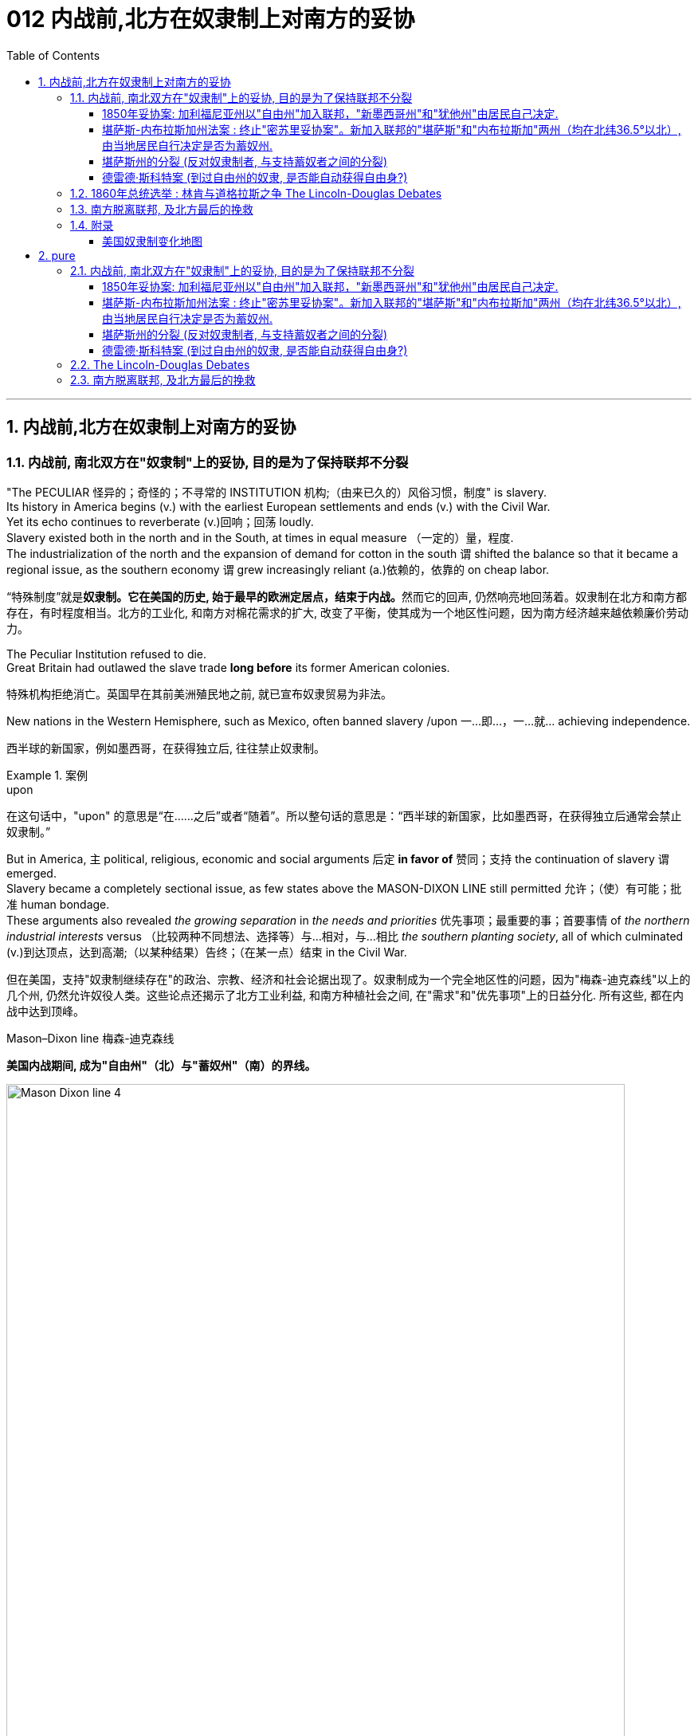 
= 012 内战前,北方在奴隶制上对南方的妥协
:toc: left
:toclevels: 3
:sectnums:
:stylesheet: myAdocCss.css


'''

== 内战前,北方在奴隶制上对南方的妥协

=== 内战前, 南北双方在"奴隶制"上的妥协, 目的是为了保持联邦不分裂

"The PECULIAR 怪异的；奇怪的；不寻常的 INSTITUTION 机构;（由来已久的）风俗习惯，制度" is slavery. +
Its history in America begins (v.) with the earliest European settlements and ends (v.) with the Civil War. +
Yet its echo continues to reverberate (v.)回响；回荡 loudly. +
Slavery existed both in the north and in the South, at times in equal measure （一定的）量，程度. +
The industrialization of the north and the expansion of demand for cotton in the south `谓` shifted the balance so that it became a regional issue, as the southern economy `谓` grew increasingly reliant (a.)依赖的，依靠的 on cheap labor.

[.my2]
“特殊制度”就是**奴隶制。它在美国的历史, 始于最早的欧洲定居点，结束于内战。**然而它的回声, 仍然响亮地回荡着。奴隶制在北方和南方都存在，有时程度相当。北方的工业化, 和南方对棉花需求的扩大, 改变了平衡，使其成为一个地区性问题，因为南方经济越来越依赖廉价劳动力。

The Peculiar Institution refused to die. +
Great Britain had outlawed the slave trade *long before* its former American colonies.

[.my2]
特殊机构拒绝消亡。英国早在其前美洲殖民地之前, 就已宣布奴隶贸易为非法。

New nations in the Western Hemisphere, such as Mexico, often banned slavery /upon 一…即…，一…就… achieving independence.

[.my2]
西半球的新国家，例如墨西哥，在获得独立后, 往往禁止奴隶制。

[.my1]
.案例
====
.upon
在这句话中，"upon" 的意思是“在……之后”或者“随着”。所以整句话的意思是：“西半球的新国家，比如墨西哥，在获得独立后通常会禁止奴隶制。”
====

But in America, `主` political, religious, economic and social arguments 后定 *in favor of* 赞同；支持 the continuation of slavery `谓` emerged. +
Slavery became a completely sectional issue, as few states above the MASON-DIXON LINE still permitted 允许；（使）有可能；批准 human bondage. +
These arguments also revealed _the growing separation_ in _the needs and priorities_ 优先事项；最重要的事；首要事情 of _the northern industrial interests_ versus （比较两种不同想法、选择等）与…相对，与…相比 _the southern planting society_, all of which culminated (v.)到达顶点，达到高潮;（以某种结果）告终；（在某一点）结束 in the Civil War.

[.my2]
但在美国，支持"奴隶制继续存在"的政治、宗教、经济和社会论据出现了。奴隶制成为一个完全地区性的问题，因为"梅森-迪克森线"以上的几个州, 仍然允许奴役人类。这些论点还揭示了北方工业利益, 和南方种植社会之间, 在"需求"和"优先事项"上的日益分化. 所有这些, 都在内战中达到顶峰。

[.my1]
====
.Mason–Dixon line  梅森-迪克森线
*美国内战期间, 成为"自由州"（北）与"蓄奴州"（南）的界线。*

image:/img/Mason-Dixon line 4.jpg[,95%]

====


Defenders of slavery noted (v.) that in the Bible, Abraham had slaves. +
They point to the Ten Commandments 诫命；戒律, noting that "Thou 你；尔，汝 shalt (义同shall) not covet (v.)渴望；贪求（尤指别人的东西）；觊觎 thy 你的 neighbor's house, ... nor his manservant 男仆；仆役, nor his maidservant 女佣，女仆."  +
In the New Testament (证据；证明)新约全书, Paul *returned* 带回；送回；放回；退还 a runaway slave, Philemon, *to* his master, and, although slavery was widespread throughout the Roman world, Jesus never spoke out 大声说出 against it.

[.my2]
奴隶制的捍卫者指出，在圣经中，亚伯拉罕有奴隶。他们提到《十诫》，指出“不可贪图邻舍的房屋……也不可贪图他的男仆、女仆”。在新约中，保罗将逃跑的奴隶腓利门归还给他的主人，尽管奴隶制在整个罗马世界很普遍，但耶稣从未公开反对它。

[.my1]
.案例
====
.commandment
a law given by God, especially any of the Ten Commandments given to the Jews in the Bible 诫条（尤指《圣经》中上帝给犹太人的十诫之一）
====

Defenders of slavery argued that /by comparison with 与……相比较 the poor of Europe and the workers in the Northern states, that slaves were better cared (v.)照料；照顾；照看；护理 for. +
They said that their owners would protect and assist them when they were sick and aged, unlike those who, once fired from their work, were left to fend (v.)照料自己；自谋生计 helplessly for themselves.

[.my2]
奴隶制的捍卫者认为，与欧洲的穷人和北方各州的工人相比，奴隶得到了更好的照顾。他们说，当他们生病或年老时，主人会保护和帮助他们，不像那些一旦被解雇就只能自力更生的人。

[.my1]
.案例
====
.FEND FOR YOURˈSELF
to take care of yourself without help from anyone else 照料自己；自谋生计 +
• His parents agreed to pay the rent for his apartment but otherwise left him to fend for himself.他的父母同意替他付房租，其他的则让他自己解决。
====

Abolitionists were always a minority, even on the eve of the Civil War. +
Their dogged 顽强的，坚持不懈的 determination to end human bondage `系` was a struggle that persisted for decades. +
While mostly peaceful at first, as each side became more and more firmly rooted, pens *were exchanged  兑换；交易；更换 for* swords. +
Another seed of sectional conflict had been deeply planted.

[.my2]
即使在内战前夕，废奴主义者始终是少数。他们结束人类束缚的顽强决心是一场持续了数十年的斗争。虽然一开始基本上是和平的，但随着双方的根基越来越牢固，笔就变成了刀剑。另一领域冲突的种子已经深深埋下。

[.my1]
.案例
====
.exchange (v.) A for B
to give or return sth that you have and get sth different or better instead 兑换；交易；更换
====



The land obtained from Mexico quickly became the subject 主题；题目；话题；题材；问题 of a bitter feud 长期不和；争吵不休；世仇；夙怨 between the NORTHERN WHIGS and the SOUTHERN DEMOCRATS. +
Abolitionists rightly feared that /`主` attempts `谓` would be made to plant (v.) cotton in the new territory, which would bring the blight （对局势、生活或环境）有害的事物，不利因素;（农作物等的）枯萎病，疫病 of slavery. +
Slaveholders feared that if slavery were prohibited in the new territory, southern slaveholding (a.)蓄奴的；拥有奴隶的 states would lose power in Congress.

[.my2]
从墨西哥获得的土地, 很快成为北方"辉格党"和南方"民主党"之间激烈争斗的对象。废奴主义者担心, 有人会试图在新领土上种植棉花，这会带来奴隶制的祸害，这是有道理的。奴隶主则担心，如果新领土上禁止奴隶制，南方蓄奴州将失去在国会的权力。

[.my1]
.案例
====
.blight
-> 词源不详，该词来自于农业用语，原指植物叶上的斑点，可能同blemish, 斑点。-ght, 拼写模仿eight, fight, light, night 等。 +
助记窍门：blight→谐音“不来”+light（光）→不来阳光→植物枯萎 衍生词：blighted（枯萎的）
====

The specter 鬼；幽灵;恐惧；恐慌；忧虑 of secession 脱离；分离 had risen again. +
Desperately 绝望地，拼命地 the elder statesmen of the federal legislature `谓` proposed methods of keeping the country together.

[.my2]
"联邦分裂"的幽灵再次升起。联邦立法机构的元老们绝望地提出了保持国家团结的方法。


The country's founders *left* no clear solution *to* the issue of slavery in the Constitution. +
Popular sovereignty 主权，最高统治权, amendment 修正，美国宪法修正案, nullification 无效；废弃；取消；（美）地方州对联邦法令的拒绝执行或承认, and secession `谓` were all discussed as possible remedies 疗法；治疗；药品;处理方法；改进措施；补偿. +
Conflict was avoided with the passing of the Compromise of 1850. +
The cooler heads prevailed — this time.

[.my2]
*美国的创始人, 在宪法中没有对奴隶制问题留下明确的解决方案。人民主权、修正案、废止和分裂, 都作为可能的补救措施进行了讨论。* 1850 年妥协案的通过, 避免了冲突。这一次，冷静的头脑占了上风。

[.my1]
.案例
====
.Compromise of 1850
1850年妥协案. 是美国国会于1850年9月通过的有关奴隶制问题的5个法案的通称。该妥协案的通过使得联邦政府以和平的方式暂时得以保全。

1787年修订的宪法条款中有几处涉及到奴隶制的地方，但是表述都含混不清。这为南北之间更大的冲突埋下隐患。

1804年，由于南北方矛盾愈演愈烈，联邦政府不得不决定以“梅松一狄克逊线”(即1767年划定的马里兰和宾夕法尼亚的边界线，位于北纬39°43’)，作为划分南部蓄奴州和北部自由州的分界线。之后南北各自向西平行推移，没有发生大的冲突，北部的资本主义制度和南部的奴隶制度在一定程度上“和平共存”。

image:/img/Mason-Dixon line 4.jpg[,95%]


但是随着美国领土不断向西扩张，新州不断加入联邦。南北两方都关注新州将推行何种社会经济制度。根据宪法，每个新州将会在参议院中有两个席位，这必将打破南北之间在经济和政治上原有的平衡。1820年，参议员亨利·克莱提出了著名的“Missouri Compromise (密苏里妥协案)”，把原定的南北分界线改为36°30’，所有分界线以北的州为自由州。这使得南北双方大体维持了平衡的局面，之后20多年未发生重大的冲突.

image:/img/Missouri Compromise.jpg[,95%]


19世纪40年代，美国在美墨战争中获得西部广袤的土地，包括加利福尼亚和新墨西哥等地。南北之间就这些领土是以"自由州"还是"蓄奴州"加入联邦的问题, 展开了激烈的辩论。南部各州力图扩大奴隶制的地域，并以脱离联邦相威胁。国家再一次面临分裂的局势。辉格党领袖亨利·克莱等人为了缓解冲突，自1850年初先后向国会提出一系列妥协性议案。

国会通过如下5个法案： +
- 准许加利福尼亚作为"自由州"加入联邦 +
- 在哥伦比亚地区废除奴隶贸易 +
- 政府不得干涉新墨西哥领地和犹他组织领地的奴隶制问题 +
- 从得克萨斯划出32.4万平方千米土地并入新墨西哥，由联邦政府付给补偿费1000万美元
- 制定一项新的"缉捕逃亡奴隶"的严峻法律 +

image:/img/Compromise of 1850.png[,95%]



====


As the Mexican War drew to a close and no compromise could be reached in the Wilmot argument, the campaign for President became heated 加热了的, 愤怒的；激烈的. +
The Democratic _standard 行为标准；道德水准;仪式上使用的旗帜；（尤指）军旗 bearer_ （尤指在礼仪中）持…者, LEWIS CASS of Michigan, coined the term "POPULAR SOVEREIGNTY 民众主权" for a new solution that had begun to emerge. +
The premise was simple. +
Let the people of the territories themselves decide whether slavery would be permitted. +
The solution seemed perfect. +
In a country that has championed democracy, letting the people decide seemed right, if not obvious.

[.my2]
随着墨西哥战争接近尾声，威尔莫特的争论无法达成妥协，总统竞选变得白热化。民主党旗手、密歇根州的刘易斯·卡斯为已经开始出现的新解决方案, 创造了“人民主权”一词。前提很简单。**让这些领土的人民, 自己决定是否允许奴隶制。**这个解决方案看起来很完美。在一个崇尚民主的国家，让人民来决定似乎是正确的，即使不是显而易见的。

[.my1]
.案例
====
.standard bearer
倡导者；旗手

.popular sovereignty
N(in the pre-Civil War US) the doctrine that the inhabitants of a territory should be free from federal interference in determining their own domestic policy, esp in deciding whether or not to allow slavery (美国内战前)民众主权; 认为一个领土的居民应该摆脱联邦干涉，自由决定内政，尤其是决定是否允许奴隶制度

Popular sovereignty is the principle that the leaders of a state and its government are created and sustained 维持，保持 by the consent of its people, who are the source of all political legitimacy 合法性，合理性. Popular sovereignty, being a principle, does not imply any particular political implementation 实施，执行.

人民主权是这样的原则：一个国家及其政府的领导人是由人民同意产生和维持的，人民是一切政治合法性的源泉。人民主权作为一项原则，并不意味着任何特定的政治实施。

Republics and popular monarchies 君主制 are theoretically based on popular sovereignty. However, a legalistic notion 概念，想法 of popular sovereignty does not necessarily imply an effective, functioning democracy 民主政体. A party or even an individual dictator  独裁者；专横的人 may claim to represent the will of the people and rule (v.) in its name, which would be congruent (v.)适合的；适当的；恰当的；相称的 with Hobbes's view on the subject. Most modern definitions present (v.) democracy as a necessary condition of popular sovereignty.

理论上，共和国和人民君主制, 都是以人民主权为基础的。然而，人民主权的法律主义概念并不一定意味着有效的、运转良好的民主。一个政党甚至一个独裁者可以声称代表人民的意志并以其名义进行统治，这与霍布斯的观点是一致的。大多数现代定义都将民主视为人民主权的必要条件。

====

However simple _popular sovereignty_ seemed, it was difficult to put into practice. +
By what means would the people decide? Directly or indirectly? If a popular vote were scheduled 安排；将……列入计划表, what guarantees (n.)保证，担保 could be made against voter fraud 欺诈罪；欺骗罪? If slavery were voted down 否决, would the individuals who already owned slaves be allowed to keep them?


[.my2]
"人民主权"看似简单，但落实起来却困难重重。人民将通过什么方式做出决定？直接还是间接？如果安排全民投票，可以采取哪些措施来防止选民欺诈？如果奴隶制被否决，那些已经拥有奴隶的人是否可以保留奴隶？

HENRY CLAY of Kentucky, JOHN C. CALHOUN of South Carolina, and DANIEL WEBSTER of Massachusetts `谓` dominated national politics from the end of the War of 1812 until their deaths in the early 1850s. +
Although none would ever be President, the collective impact 集体影响 they created in Congress was far greater than any President of the era, with the exception of 除了…之外 Andrew Jackson. +

There was one issue that loomed 赫然耸现；（尤指）令人惊恐地隐现;显得突出；逼近 over the nation throughout their time in power — slavery. +
They were continuously successful in keeping peace in America by forging a series of compromises. +
The next generation's leaders were not.

[.my2]
肯塔基州的亨利·克莱、南卡罗来纳州的约翰·C·卡尔霍恩, 和马萨诸塞州的丹尼尔·韦伯斯特, 从 1812 年战争结束, 到 1850 年代初去世，一直主导着国家政治。尽管没有人成为总统，但他们在国会产生的集体影响, 远远超过了那个时代的任何一位总统（安德鲁·杰克逊除外）。*在他们执政期间，有一个问题一直笼罩着这个国家——奴隶制。他们通过达成一系列妥协，不断成功地维持了美国的和平。下一代领导人则不然。*

[.my1]
====
.Henry Clay 亨利·克莱
辉格党的创立者和领导人。美国经济现代化的倡导者。并五次参加美国总统竞选。均告失败. +
+
他因善于调解冲突的两方，并数次解决南北方关于奴隶制的矛盾, 维护了联邦的稳定, 而被称为“伟大的调解者”，并在1957年被评选为美国历史上最伟大的五位参议员之一。

image:/img/Henry Clay.jpg[,30%]



*1820年, 南北双方为新加入联邦的"密苏里州"是否采用"蓄奴"爆发了争论。在克莱的调解下，双方同意采用"密苏里妥协案 Missouri Compromise"，即将"密苏里州"划为蓄奴州，"缅因州"为自由州，以保持参议院中"自由州"和"蓄奴州"议员数目相等，且除密苏里州以外, 不得将奴隶制扩展到北纬36度30分线以北（阿肯色州的北部边界）。*

image:/img/035.jpg[,95%]

image:/img/035.png[,95%]

克莱的政治能力毋庸置疑，但他坚持通过美国系统, 来发展经济, 和控制奴隶制的发展, 在当时非常不受南方的欢迎. +
曾经有人规劝他能否不采取如此强硬的反对奴隶制和发展工业的姿态，克莱回答了一句, 后来常被引用的政治名言：“比起当总统，我宁可选择真理。”


参议院里充满了南北两方对于"奴隶制在新从墨西哥获得的土地上是否推行"的争论，南方以退出联邦作为威胁。*克莱继续发挥他的调和能力，终于促使双方达成了"1850年妥协案"，这一被称为“火山口上的盖子”的法案规定: 加利福尼亚州以"自由州"加入联邦，"新墨西哥州"和"犹他州"由居民自己决定，从而缓解了南方退出联邦的危机，被认为将美国南北战争拖延了11年。*

image:/img/037.png[,95%]


克莱去世后, 他墓碑上写着简单的一句：“I know no North-no South-no East-no West.”（大意：在我看来，地不分东西，人不分南北）

.John Caldwell Calhoun 约翰·C·卡尔霍恩
他是19世纪前半叶最著名的美国政治家之一.

image:/img/John Caldwell Calhoun.webp[,30%]

虽然卡尔霍恩在美国南北战争爆发前十年就逝世了，但他是后来短命的"美利坚联盟国"的主要精神设计师。卡尔霍恩享有“铸铁人”之称，原因是他毫不动摇地坚持他的信仰。**他提出了"无效论"的理论。这个极端理论的内容是: 任何州在认为任何"联邦法律"违反宪法的话, 可以宣称这个法律无效。他是"奴隶制"的强烈支持者。**他对奴隶制的强烈维护, 是南方针对北方不断增强的反奴隶制态度开始威胁退出联邦的因素之一。




.Daniel Webster 丹尼尔·韦伯斯特
韦伯斯特是19世纪美国最杰出的律师之一. +
他与亨利·克莱（Henry Clay）, 和约翰·卡尔霍恩（John C. Calhoun）, 并称 "三巨头"。

image:/img/Daniel Webster.png[,30%]


他强烈反对约翰·C·卡尔霍恩（John C. Calhoun）主张的废止论。 +
人们普遍认为韦伯斯特是一位重要而有才华的律师、演说家和政治家，但历史学家和观察家对他作为国家领导人的道德品质和能力却褒贬不一。
====

'''

===== 1850年妥协案: 加利福尼亚州以"自由州"加入联邦，"新墨西哥州"和"犹他州"由居民自己决定.

The Gold Rush 淘金热 led to the rapid settlement of California which resulted in its imminent 即将发生的，临近的 admission as the 31st state. +
Southerners recognized that there were few slaves in California because Mexico had prohibited slavery. +
Immediate admission would surely mean California would be the 16th free state, giving the non-slave-holding states an edge （微弱的）优势 in the Senate. +
Already holding the House of Representatives 众议院, the free states could then dominate legislation 立法，制订法律.

[.my2]
淘金热, 导致人们到"加利福尼亚州"迅速定居，**并使其即将成为美国的第 31 个州。**南方人认识到"加州"奴隶很少，因为墨西哥禁止奴隶制。*如果加州立即加入联邦, 肯定意味着加利福尼亚州将成为第 16 个"自由州"，从而使"非蓄奴州"在"参议院"获得优势。已经掌握了众议院席位的自由州, 就可以主导立法。*


image:/img/California.jpg[,95%]


Texas was claiming land 后定 that was part of New Mexico. +
As a slave state, any expansion of the boundaries of Texas would be opening new land to slavery. +
northerners were opposed (a.)强烈反对. +
The north was also *appalled (a.)感到惊骇的；表示憎恶的 at* the ongoing (a.)持续存在的，仍在进行的，不断发展的 practice of slavery in the nation's capital — a practice 后定 the south was not willing to let go 放弃；不再控制. +
The lines were drawn as the three Senatorial giants 巨人 took the stage 登台 for the last critical time.

[.my2]
德克萨斯州声称, 拥有属于新墨西哥州一部分的土地。**作为一个蓄奴州，德克萨斯州边界的任何扩张, 都会为奴隶制开辟新的土地。北方人反对。**北方也对国家的首都中持续存在的奴隶制而感到震惊——南方不愿意放弃这种做法。当三位参议员巨头在最后关键时刻上台时，界限已经划定。

[.my1]
.案例
====
.appalled
(a.) ~ (at sth) : feeling or showing horror or disgust at sth unpleasant or wrong 感到惊骇的；表示憎恶的
====

Henry Clay had brokered compromises before. +
When the Congress was divided in 1820 over the issue of slavery in the Louisiana Territory, Clay *set forth* 陈述；阐明;出发；动身；启程 the MISSOURI COMPROMISE. +
When South Carolina nullified 使失去法律效力；废止 the tariff in 1832, Clay saved the day with the COMPROMISE TARIFF OF 1833. +


After 30 years in Congress and three unsuccessful attempts at the Presidency 总统（主席，校长）的职位（任期）, Clay wanted badly 非常想要 to make good with yet another nation-saving deal. +
He put forth a set of 一套，一副，一组（类似的东西） eight proposals that he hoped would *pass muster* 达到可接受的标准 with his colleagues.

[.my2]
亨利·克莱之前曾促成过妥协。 1820 年，当国会在路易斯安那领地的奴隶制问题上出现分歧时，克莱提出了"密苏里妥协案"。 1832 年，南卡罗来纳州取消了关税，克莱通过 1833 年的"妥协关税"挽救了局面。在国会任职 30 年，并三次竞选总统失败后，克莱迫切希望达成另一项拯救国家的协议。他提出了八项提案，希望能够得到同事们的认可。


[.my1]
.案例
====
.
image:/img/Louisiana.jpg[,50%]

image:/img/Louisiana 2.jpg[,95%]

.muster
(n.) a group of people, especially soldiers, that have been brought together 聚集的人群；（尤指）集结的兵力

.pass muster
(v.) to reach an acceptable standard 达到可接受的标准 +
- New teams won't be admitted to the league if their stadiums don't pass muster. 如果新球队的球场不符合要求，他们将不会被接纳进入联盟。
====


By 1852, Clay, Calhoun, and Webster had all *passed away* 去世.
They left a rich legacy behind them. +
Clay of the West, Calhoun of the South, and Webster of the North `谓` loved and served their country greatly. +
The generation that followed `谓` produced no leader that could unite (v.) the country without the force of arms 武力.

[.my2]
1852 年，克莱、卡尔霍恩, 和韦伯斯特, 都去世了。他们留下了丰富的遗产。西部的克莱、南部的卡尔霍恩, 和北部的韦伯斯特, 都非常热爱自己的州, 并为他们的国家服务。*接下来的一代, 没有产生能够在没有武力的情况下团结国家的领导人。*


The Compromise of 1850

[.my2]
1850年的妥协

Clay's Compromise became law.

[.my2]
克莱妥协案成为法律。


California was admitted to the Union as the 16th free state. +
In exchange, the south was guaranteed that `主` no federal restrictions on slavery `谓` would be placed on Utah or New Mexico. +
Texas lost its boundary claims (n.) in New Mexico, but the Congress compensated (v.)补偿 Texas with $10 million. +
Slavery was maintained in the nation's capital, but the slave trade was prohibited. +
Finally, and most controversially 颇有争议地；引起争议地, a FUGITIVE (a.)逃亡的；逃跑的 SLAVE LAW was passed, requiring northerners to return runaway (a.)逃亡的；逃走的 slaves to their owners under penalty 惩罚；处罚；刑罚 of law.

[.my2]
加利福尼亚州, 作为第 16 个"自由州"加入联邦。作为交换，南方得到保证，联邦不会对"犹他州"或"新墨西哥州"的奴隶制施加限制。"德克萨斯州"失去了"新墨西哥州"的边界主张，但国会向"德克萨斯州"赔偿了 1000 万美元。该州首都仍保留奴隶制，但禁止奴隶贸易。最后，也是最具争议性的，《逃亡奴隶法》获得通过，要求北方人将逃亡的奴隶归还给他们的主人，并受到法律的惩罚。

[.my1]
.案例
====
.fugitive
-> -fug-逃离 + -itive形容词词尾. 词源同refuge, centrifuge.
====


image:/img/037.png[,95%]

image:/img/Maps-compromises-extension-slavery-areas-territories-Missouri-1850.webp[,95%]



North Gets (v.)

[.my2]
北方获得了:

- California 后定 admitted (v.) as a free state

[.my2]
加利福尼亚州被承认为自由州

- Slave trade 后定 prohibited in Washington D.C.

[.my2]
华盛顿特区禁止奴隶贸易

- Texas loses (v.) boundary dispute (n.)争论，辩论，纠纷 with New Mexico

[.my2]
德克萨斯州, 在与新墨西哥州的边界争端中败诉

South Gets (v.) 南方获得了:

- No slavery restrictions in Utah or New Mexico territories

[.my2]
犹他州或新墨西哥州地区没有奴隶制限制

- Slaveholding 后定 permitted in Washington D.C.

[.my2]
华盛顿特区允许蓄奴

- Texas gets $10 million

[.my2]
德克萨斯州获得1000万美元

- Fugitive (a.) Slave Law

[.my2]
逃亡奴隶法

Who won and who lost in the deal? Although each side received benefits, the north seemed to gain the most. +
The balance of the Senate was now with the free states, although California often voted with the south on many issues in the 1850s. +

The major victory for the south was the Fugitive Slave Law.
In the end, the north refused to enforce it. +
Massachusetts even called for its nullification, stealing 偷；窃取 an argument 论据；理由；论点 from John C. Calhoun. +
Northerners claimed the law was unfair. +

The flagrant (a.)骇人听闻的；公然的；罪恶昭彰的 violation of _the Fugitive Slave Law_ `谓` *set the scene 为…做好准备（或铺平道路） for*  the tempest 大风暴；暴风雨；暴风雪 that emerged later in the decade. +
But for now, Americans *hoped against hope that* （对某事）依旧抱一线希望 the fragile peace would prevail 被接受；战胜；压倒.

[.my2]
这场交易谁赢了，谁输了？虽然双方都得到了好处，但北方似乎获益最多。尽管加州在 1850 年代, 经常在许多问题上投票支持南方，但现在"参议院"的平衡点都在"自由州"手中。**南方的重大胜利是《逃亡奴隶法》。最终，北方拒绝执行。**马萨诸塞州甚至借用"约翰·C·卡尔霍恩" (John C. +
Calhoun) 的论点，要求废除该法案。**北方人声称该法律不公平。对《逃亡奴隶法》的公然违反为十年后出现的内战风暴埋下了伏笔。**但目前，美国人满怀希望地希望脆弱的和平能够实现。

[.my1]
.案例
====
.flagrant
来自PIE*bhleg, 照明，闪光，来自PIE*bhel的扩大形式，词源同flame, blaze. 原义为闪光的，辉煌的。然后由于不知道的原因词义贬义化。

.SET THE ˈSCENE (FOR STH)
(1) to create a situation in which sth can easily happen or develop 为…做好准备（或铺平道路） +
• His arrival set the scene for another argument. 他这一来，又会引起一场争论。

(2) to give sb the information and details they need in order to understand what comes next （向…）介绍背景，事先介绍情况 +
• The first part of the programme was just setting the scene. 节目的第一部分不过是介绍背景而已。

.hope against ˈhope (that...)
to continue to hope for sth although it is very unlikely to happen （对某事）依旧抱一线希望
====

image:/img/Massachusetts.jpg[,95%]


'''

===== 堪萨斯-内布拉斯加州法案 : 终止"密苏里妥协案"。新加入联邦的"堪萨斯"和"内布拉斯加"两州（均在北纬36.5°以北）, 由当地居民自行决定是否为蓄奴州.

For decades, both northern states and southern states had threatened secession and dissolution 解体；瓦解；分裂 of the Union over the question of where slavery was to be permitted. +
At issue was power. +
Both sides sought to limit the governing power of the other by maintaining a balance of membership 会员，成员；会员人数 in Congress. +
This meant (v.) ensuring that `主` admission of a new state where slavery was outlawed (v.)宣布…不合法；使…成为非法 `谓` was matched by a state 后定 permitting slavery. +
For example, at the same time that Missouri entered the Union as a slave state, Maine entered the Union as a free state.

[.my2]
*几十年来，北方各州和南方各州, 都曾在哪里允许奴隶制的问题上, 威胁要分裂和解散联邦。问题在于权力。双方都试图通过维持国会成员的平衡, 来限制对方的执政权力。这意味着, 要确保一个禁止奴隶制的新州的加入, 与一个允许奴隶制的州相匹配。例如，在"密苏里州作"为"奴隶州"加入联邦的同时，"缅因州"作为"自由州"加入联邦。*

image:/img/038.png[,95%]

New states were organized into self-governing territories before they became states. +
Hence, they developed a position on the slavery issue /well before 远在……之前 their admission to the Union. +
Southerners held that /slavery must be permitted in all territories. +
Northerners held that /slavery must not be extended into new territories.

[.my2]
*新州在成为"州"之前, 被组织成"自治领土"。因此，他们早在加入联邦之前, 就已经就"奴隶制问题"定下了立场。南方人认为, 所有领土都必须允许奴隶制。北方人认为奴隶制不得扩展到新的领土。*



If slavery were not permitted in the territories, slavery would never gain a foothold （可以此发展或取得成功的）稳固地位，立足点 within them /and southern power in Congress would gradually erode. +
If either side were successful in gaining (v.)获得；逐渐获得；从……中受益 a distinct 清楚的；明白的；明显的;确定无疑的；确实的；确切的 advantage 明显的优势, many felt (v.) disunion 分裂；分开；不统一 and civil war would follow.

[.my2]
**如果奴隶制在这些领土上不被允许，**奴隶制将永远不会在这些领土上立足，*南方在国会中的权力也会逐渐削弱。如果任何一方成功获得明显优势，许多人就会预感到联邦的分裂和内战就会随之而来。*

Kansas would be the battleground on which the north and south would first fight. +
_The Kansas-Nebraska Act_ led both to statehood 州（或邦）的地位;独立国家地位 and to corruption, hatred 仇恨，憎恨，敌意, anger, and violence. +

Men from neighboring Missouri `谓` stuffed (v.)塞进，填进；填满，装满 _ballot boxes 投票箱 in Kansas_ to ensure that `主` _a legislature 立法机关；立法机构   friendly to slavery_ `谓` would be elected. +
Anti-slavery, or free soil 土壤,领土；土地, settlers formed (v.) a legislature of their own in TOPEKA 城市名,美国堪萨斯州之首府. +
Within two years, there would be armed conflict between proponents 倡导者；支持者；拥护者 of slavery and those against it.

[.my2]
"堪萨斯"将成为南北双方首先交战的战场。"堪萨斯-内布拉斯加州法案"导致了在建国的同时, 也导致了腐败、仇恨、愤怒和暴力。来自邻国"密苏里州"的男人, 将"堪萨斯州"的投票箱塞满，以确保选出一个对"奴隶制"友好的立法机构。反对奴隶制或自由土地的定居者, 在"托皮卡"组建了自己的立法机构。两年之内，奴隶制的支持者和反对者之间就会爆发武装冲突。

[.my1]
.案例
====
.The Kansas-Nebraska Act
1854年由斯蒂芬·道格拉斯提起的法案. 堪萨斯-内布拉斯加州法案, **开放新加入的"堪萨斯州"以及"内布拉斯加州"这两个州，由当地居民自由选择是否允许蓄奴。**尽管引致巨大批评声浪，此法案依然通过，酿成了堪萨斯流血事件，并最后导致南北战争。

其实道格拉斯意图**修建横贯美国的铁路，**以加强美东与美西的交通。但**由于需经过当时是蓄奴州的密苏里州，**为了争取其他国会议员的支持，道格拉斯打算终止密苏里折衷案。要求新加入联邦的"堪萨斯"和"内布拉斯加"两州（均在北纬36.5°以北）由当地居民自行决定是否为蓄奴州。*道格拉斯说法是，他支持"人民主权论"，故应该由当地人民决定。*

此法案受到亚伯拉罕·林肯等反对奴隶制扩张的人和废奴主义者强烈反对.


image:/img/Kansas-Nebraska Act.png[,80%]

image:/img/039-2 Slavery-in-1860-map.webp[,95%]

.TOPEKA
image:/img/TOPEKA.jpg[,95%]

====



The KANSAS-NEBRASKA ACT OF 1854 may have been the single most significant event leading to the Civil War. +

By the early 1850s /settlers and entrepreneurs wanted to move into the area now known as Nebraska. +
However, until the area was organized as a territory （美国）准州, settlers would not move there because they could not legally hold a claim on the land. +
The southern states' representatives in Congress `系` were in no hurry to permit a Nebraska territory because the land lay north of the 36°30' parallel （地球或地图的）纬线，纬圈 — where slavery had been outlawed by the Missouri Compromise of 1820. +
Just when things between the north and south were in an uneasy balance, Kansas and Nebraska opened fresh wounds.

[.my2]
1854 年的《堪萨斯-内布拉斯加州法案》可能是导致内战的最重大事件。到 1850 年代初，定居者和企业家想要搬到现在称为"内布拉斯加州"的地区。然而，在该地区被组织为领土之前，定居者不会搬到那里，因为他们无法合法地拥有这片土地的所有权。国会中南方各州的代表, 并不急于批准"内布拉斯加州"的领土，因为该土地位于北纬 36°30' 纬线以北——1820 年的"密苏里妥协案"已宣布该线以北的土地, 奴隶制为非法。在不稳定的平衡中，"堪萨斯州"和"内布拉斯加州"又揭开了新的伤口。

[.my1]
.案例
====
.Nebraska
image:/img/039-3 Slavery-in-1860-map.webp[,95%]
====

The Kansas-Nebraska Act `谓` began a chain of events in the Kansas Territory that foreshadowed (v.)预示，预兆 the Civil War.

[.my2]
堪萨斯-内布拉斯加州法案, 在堪萨斯地区引发了一系列事件，预示了内战。


The person behind the Kansas-Nebraska Act was SENATOR STEPHEN A.
DOUGLAS of Illinois.

[.my2]
堪萨斯-内布拉斯加州法案的发起者, 是伊利诺伊州参议员斯蒂芬·A·道格拉斯。

He said he wanted to see Nebraska made into a territory and, to win southern support, proposed (v.)提议；计划 a southern state 后定 inclined (a.)有…倾向；很可能 to support slavery.
It was Kansas. +

Underlying it all `系` was his desire to build a transcontinental 横贯大陆的 railroad to go through Chicago. +

image:/img/Chicago.jpg[,95%]

The Kansas-Nebraska Act allowed each territory to decide the issue of slavery *on the basis of* popular sovereignty. +
Kansas with slavery would violate (v.) the Missouri Compromise, which had kept the Union from *falling apart* for the last thirty-four years. +
The long-standing 长期存在的；存在已久的 compromise would have to be repealed 废除，撤销，废止（法规）. +

Opposition was intense, but ultimately the bill passed in May of 1854. +
Territory 后定 north of the sacred 36°30' line `系`  was now open to _popular sovereignty_.
The North was outraged.

[.my2]
他说，他希望看到内布拉斯加州成为美国领土，并且, 为了赢得南方的支持，他提议建立一个倾向于支持奴隶制的南方州。那是"堪萨斯州"。这一切的背后, 是源于他想建造一条穿越芝加哥的横贯美国大陆的铁路。"堪萨斯-内布拉斯加州法案"允许每个领土在"人民主权"的基础上, 自行决定奴隶制问题。**但堪萨斯州实行奴隶制, 将违反"密苏里妥协案"，该妥协案在过去三十四年里使联邦免于分裂。**长期存在的妥协将被废除, 反对声音很激烈，但该法案最终于 1854 年 5 月获得通过。*神圣的 36°30' 线以北的领土, 现已向"人民主权"(来决定奴隶制)开放。北方愤怒了。*


The Kansas-Nebraska act made it possible for the Kansas and Nebraska territories (shown in orange) to open to slavery. +
The Missouri Compromise had prevented this from happening since 1820.

[.my2]
堪萨斯-内布拉斯加州法案, 使堪萨斯和内布拉斯加州领土（以橙色显示）开放奴隶制成为可能。而自 1820 年以来，"密苏里妥协案"成阻止了这种情况的发生的。

image:/img/040.jpg[,]


The political effects 政治影响 of Douglas' bill were enormous. +
Passage 通过 of the bill `谓` irrevocably 不能取消地；不能撤回地 split (v.)（使）分裂，（使）产生分歧 the Whig Party, one of the two major political parties in the country at the time. +
Every northern Whig had opposed (v.) the bill; almost every southern Whig voted for it. +
With the emotional issue of slavery involved, there was no way _a common ground_ （观点、利益和目标的）共同基础，共同点，一致点 could be found. +

[.my1]
.案例
====
.common ground
[ U] opinions, interests and aims that you share with sb, although you may not agree with them about other things（观点、利益和目标的）共同基础，共同点，一致点
====

Most of the southern Whigs soon were swept into  the Democratic Party. +
Northern Whigs reorganized themselves [with other non-slavery interests (n.)利害与共者；利益团体] to become _the REPUBLICAN PARTY_, the party of Abraham Lincoln. +
This left _the Democratic Party_ as _the sole 唯一的，仅有的 remaining institution_ that crossed sectional （社团或组织中）某群体的，某阶层的 lines. +

Animosity 憎恶，仇恨，敌意 between the North and South was again on the rise 在增加；在上涨. +
The North felt that if the Compromise of 1820 was ignored, the Compromise of 1850 could be ignored as well. +
Violations of the hated (a.) _Fugitive Slave Law_ `谓` increased. +
Trouble was indeed back with a vengeance 报复；报仇；复仇.

[.my2]
道格拉斯法案的政治影响是巨大的。**该法案的通过, 不可避免地分裂了当时美国两大政党之一的辉格党。每个北方辉格党人都反对这项法案。而几乎所有南方辉格党人都投了赞成票。**由于涉及奴隶制的情感问题，无法找到共同点。**大多数南方辉格党人很快就被纳入"民主党"。北方辉格党与其他非奴隶制利益集团重组，成为"共和党"，即亚伯拉罕·林肯的政党。**这使得民主党成为唯一剩余的还能连接着南北地域的机构。南北之间的仇恨再次升温。**北方认为，如果忽视 1820 年妥协案，那么 1850 年妥协案也可以被忽视。**违反令人憎恶的《逃亡奴隶法》的行为有所增加。麻烦确实又来了。

'''

===== 堪萨斯州的分裂 (反对奴隶制者, 与支持蓄奴者之间的分裂)

The passage 通过 of the Kansas-Nebraska Act would lead to a civil war between pro-slavery and anti-slavery settlers in Kansas.

[.my2]
堪萨斯-内布拉斯加州法案的通过将导致堪萨斯州支持奴隶制和反奴隶制定居者之间的内战。

Slavery was quite likely (a.)可能发生的 to be outlawed in Nebraska, where cotton doesn't grow well. +
The situation in Kansas was entirely different, where the land was similar to Missouri's, which was a slave state. +
Kansas was to be governed by the principle of _popular sovereignty_. +
Whether Kansas was to be slave or free `谓` would be decided at the polls. +
Both free and slave forces were determined to hold sway (摇摆；摆动)占主导地位；掌控；支配.

[.my2]
在内布拉斯加州，奴隶制很可能被取缔，因为那里的棉花长势不佳。堪萨斯州的情况则完全不同，那里的土地与密苏里州相似，都是奴隶制州。堪萨斯州将遵循人民主权原则。堪萨斯州是奴隶制还是自由州将由民意调查决定。自由势力和奴隶势力都决心要占据主导地位。

Missouri counties that bordered Kansas `系`  were strongly pro-slavery and wanted their neighbor to be a slave state. +
In the fall of 1854, SENATOR 参议员 DAVID ATCHISON of Missouri led over 1,700 men from Missouri into Kansas to vote for their pro-slavery representative 代表，代理人. +
These were the infamous 臭名远扬的；声名狼藉的 "BORDER RUFFIANS 流氓，恶棍," who threatened to shoot (v.), burn and hang (v.) those opposed to slavery.

[.my2]
*与"堪萨斯州"接壤的"密苏里州"各县, 强烈支持奴隶制，并希望他们的邻居成为奴隶州。* 1854 年秋天，密苏里州参议员戴维·艾奇逊 (David Atchison) 率领 1,700 多名**密苏里州男子, 前往堪萨斯州投票, 以支持奴隶制代表 (不是本州人, 怎么能投票本州事物呢?!)。**这些人就是臭名昭著的“边境恶棍”，他们威胁要射杀、烧死和绞死那些反对奴隶制的人。

image:/img/Kansas-Nebraska Act.png[,70%]



Although their votes were later ruled (v.) fraudulent 欺诈的，诈骗的, their candidate 候选人，申请者 was elected to Congress. +
When it came time to elect a territorial legislature the following March, almost 5,000 men came into the state from Missouri to cast illegal ballots 非法投票. +
Pro-slavery forces had the numbers, not the ethics 行为准则，道德原则, on their side. +
Anti-slavery settlers, though the majority in Kansas, were outvoted (v.)以多数票击败,得票超过. +
The result of the election through fraud `系` was a legislature 立法机关；立法机构 with 36 pro-slavery delegates 代表；会议代表 and 3 anti-slavery delegates.

[.my2]
**尽管他们的选票后来被裁定为欺诈，但他们的候选人, 还是当选为国会议员。**当次年 3 月选举领土立法机构时，**近 5,000 名男子从"密苏里州"来到该州进行非法投票。**支持奴隶制势力, 有数量上的实质性支持，而不仅仅是只在道德上支持。**反奴隶制定居者, 虽然在堪萨斯州占多数，但在投票中落败(被击败)。**通过舞弊选举后的结果是，立法机构中有36名支持奴隶制的代表, 和3名反对奴隶制的代表。


As one of their first acts, this legislature passed a harsh slave code 法典；法规 that provided (v.) fines 罚款 and imprisonment 监禁，关押 simply for expressing (v.)表达；表达观点 opinions against slavery. +
The _death penalty_ 死刑 would be administered 执行 to any individual 后定 found guilty of assisting (v.)协助 slaves to revolt (v.)（对权威、规定、法律的）反抗，违抗；叛乱，造反 or escape. +

It also legalized (v.)使合法化；使得到法律认可 _the "border ruffian" 恶棍；流氓；无赖 vote_ by *not requiring* voters *to be* residents in Kansas *prior to* 在……之前，先于 voting /and made the law retroactive (a.)(决定或行为)有追溯效力的 to the preceding elections.

[.my2]
作为他们的第一个行动，该立法机构通过了一项严厉的奴隶法，仅仅因为表达反对奴隶制的意见, 就会被处以罚款和监禁。任何被判"协助奴隶叛乱或逃跑的人", 都将被判处"死刑"。*它还使“边境流氓”投票合法化，不要求选民在投票前必须是"堪萨斯州居民"，并使该法律追溯至之前的选举 (违反了"法律不溯及以往"的原则)。*

Within a year, the population of anti-slavery residents in Kansas far outnumbered (v.)（在数量上）压倒，比…多 legal residents of Kansas who were pro-slavery. +
They were not prepared to obey (v.)遵守，服从 the laws of the "BOGUS (a.)假的；伪造的 LEGISLATURE," seated in SHAWNEE MISSION 城市名. +
Organized under the name of FREE SOILERS 土地；土壤, they *drew up* 起草，草拟 a free state constitution and elected a separate governor and state legislature located in Topeka. +
The result was a state with two governments. +
Violence would soon follow.

[.my2]
**一年之内，堪萨斯州反奴隶制居民的人数, 就远远超过了堪萨斯州支持奴隶制的合法居民。他们不准备遵守位于肖尼使命的“假立法机关”的法律。他们以“自由土地者”的名义组织起来，制定了自由州宪法，并选举了位于托皮卡的独立州长和州立法机构。结果是一个拥有两个政府的州 (州分裂了)。**暴力很快就会随之而来。

[.my1]
====
.SHAWNEE MISSION
image:/img/SHAWNEE MISSION.jpg[,95%]



.Bleeding Kansas 堪薩斯內戰
是1854年至1858年之間一系列围绕奴隸制的衝突。这场冲突发生在当时未建州的"堪萨斯领地", 和临近的密苏里州，起因是南北方支持与反对奴隶制度的双方, 试图争夺堪萨斯领土的控制权，以决定堪萨斯是否以"蓄奴州"或"自由州"身份加入联邦。衝突特點為多年的選舉舞弊、突襲、襲擊以及報復仇殺。这场冲突對当时美国中部的政局，以及之後美國南北戰爭有重要影響。

*美国联邦政府与国会, 一直试图保持联邦内"自由州"与"奴隶州"的势力平衡。* +
*起初，1820年通过的"密苏里折衷案"规定, 凡是北纬36度30分以北的州, 一律为"自由州"（密苏里州除外），以南为"蓄奴州"。* +
*然而，1854年通过的"堪薩斯-內布拉斯加法案", 却推翻了长期保持南北势力平衡的"密苏里折衷案"。此法案规定, 即将加入联邦的"堪萨斯"与"内布拉斯加"两地居民, 可以自行投票选择"奴隶州"或是"自由州"的身份。由于这两个州都位于北纬36度30分以北，所以引起了巨大的争议。* +

-> 反对奴隶制度的北方人认为, 这个法案会使原本应属于自由州地盘的堪萨斯州, 摇身一变成为蓄奴州。 +
-> 而支持奴隶制度的南方人认为，**如果容忍堪萨斯成为自由州，身為蓄奴州的密苏里州将被自由州三面包围，**陷入地理上的不利境地。

image:/img/039-4 Slavery-in-1860-map.webp[,95%]


堪萨斯州无论加入哪方阵营，都有可能使美国南北双方在国会内势力失衡。因此，**双方为了在堪萨斯州取得人头数上的优势，派遣了大量的移民, 移往堪萨斯地区。**并为了争夺地盘发生了大量的流血冲突。在当时，**两派都在堪萨斯成立了独立的地方政府，**各有轄下城市，各有自己一套憲法：一為自由，一為蓄奴。*兩派各自聲稱是合法的州政府。1861年1月29日，堪萨斯州终于以"自由州"身份加入了联邦，废奴主义获得胜利。仅仅在不到三个月后，南北战争爆发。*
====


'''

===== 德雷德·斯科特案 (到过自由州的奴隶, 是否能自动获得自由身?)

Between 1856 and 1860, America would see a breakdown （关系的）破裂；（讨论、系统的）失败 in many of its political processes that had developed over the last eight decades. +
The GREAT COMPROMISERS of the early 19th century — Daniel Webster, Henry Clay and John Calhoun — were gone, and their leadership in avoiding disunion 分裂；分开；不统一 were gone as well. +

Forces on the extremes were becoming more and more powerful, reducing the influence of moderates 温和派 /and crippling (v.)使残废；使跛；使成瘸子;严重毁坏（或损害） the spirit of reconciliation 调解；和解. +
Front and center was the issue of slavery. +
Could the country be saved, or was it on an irrevocable 无法改变的；不可更改的 path toward disunion?

[.my2]
1856 年至 1860 年间，美国过去八年发展起来的许多政治进程, 都出现了崩溃。 19 世纪初期伟大的妥协者——丹尼尔·韦伯斯特, 亨利·克莱, 和约翰·卡尔霍恩——都已经去世了，他们在避免分裂方面的领导力, 也消失了。如今, 极端势力越来越强大，削弱了温和派的影响力，削弱了和解精神。首要和中心问题是"奴隶制问题"。联邦能否被挽救，还是走向分裂的不可挽回的道路？

The Congress and the Presidents of the past decade `谓` had failed to resolve the burning 很重要的迫切问题；当务之急 issue of slavery in the territories. +
Could the Supreme Court, the highest law in the land, put the issue to rest (v.)休息；放松;被搁置；中止? Politicians and the American public hoped it could determine some _long term framework_ for settlement of the slavery issue. +

An opportunity was presented when _the Dred Scott case_ reached the High Court. +
As a slave having lived in a free territory, was he now free when he returned to a slave state? No. +
And more — neither a state nor Congress had the right to outlaw (v.)宣布…不合法；使…成为非法 slavery.

[.my2]
**过去十年, 美国的三个权力分支 -- "国会"和"总统"都未能解决领土上这些紧迫的奴隶制问题。那么"最高法院"，这个国家的最高法律，能解决这个问题吗？**政客和美国公众希望, 它能确定"解决奴隶制问题"的长期框架。当德雷德·斯科特案, 提交高等法院时，一个机会出现了。作为一个生活在自由领土上的奴隶，当他回到奴隶州时，他还是自由身吗？不是自由身。而且，州和国会都还未能有权力,来取缔奴隶制。

[.my1]
====
.斯科特诉桑福德案
黑人奴隶德雷德·斯科特, 随主人到过自由州"伊利诺伊", 和自由准州（Territory）"威斯康星"，并居住了两年，随后回到蓄奴州"密苏里"。主人死后，斯科特提起诉讼要求获得自由，案件在"密苏里州最高法院"和"联邦法院"被驳回后，斯科特上诉到"美国最高法院"。
.
image:/img/041.png[,95%]

美国最高法院审理期间, 由于《堪萨斯-内布拉斯加法案》和“流血的堪萨斯”的影响，此案被广泛关注，当选总统"詹姆斯·布坎南", 和后来的总统"亚伯拉罕·林肯", 都在公众场合表示将等待并服从最高法院的判决.

法庭就以下两个问题进行法庭辩论： +
1.关于此案，美国联邦法庭是否具有听取和判决双方当事人的审判权？ +
2.如果具有审判权，它的判决是否正确？


最终9位大法官以 7：2的票数维持原判. 主要论述为：

1.即便自由的黑人, 也不是《美国宪法》中所指的公民，所以斯科特无权在联邦法院提起诉讼. +
(意思是认为黑人不是公民，无权在联邦法庭起诉他的主人.)  +
-> 在反对奴隶制的人看来, 这种判决会带来, *如果自由黑人不能获得公民权，那么限制奴隶制的立法权将流于形式.*

2.威斯康星"准州", 排除奴隶制的是《密苏里妥协案》，而由国会制定《密苏里妥协案》, 超出了国会的宪法权力.(意思是国会的此法《密苏里妥协案》违宪了.) +
-> 这也是最高法院历史上第二次使用"司法审查权", 推翻国会通过的法案. +
第一次是54年前的“马伯里诉麦迪逊案”。坦尼从两方面论述《密苏里妥协案》违宪。


案判决結果严重损害了"美国最高法院"的威望，更成为南北战争的关键起因之一。

*南北战争后, "美国宪法"增加了《第十三修正案》、《第十四修正案》和《第十五修正案》，从而废除了美国的奴隶制，并规定非裔美国人具有平等公民权。*


背景:

1848年，**美墨战争结束，美国获得大片土地，**包括加利福尼亚州、犹他州、内华达州的全部，以及科罗拉多州、新墨西哥州、亚利桑那州、怀俄明州的部分，*于是"准州区域"的奴隶制扩展问题, 纷争再起，政治冲突愈演愈烈，在紧接着的十年中成为首要的政治问题.*

**反对奴隶制的观点认为：国会有权在美国所属的领土上制定法律，当然包括准州的奴隶制问题；**并且认为国会负有在其管辖区内禁止奴隶制的道德义务，*提出“自由必须是全国性的，而奴隶制只能是区域性的”。*

南方人则提出了相反观点，南方的代表人物是前副总统"约翰·卡尔霍恩"。*他认为, 这些准州地区是本联邦共有的财产, 这些"准州地区"是各州的联合财产；由于各州公共的使用而被共同占有. +
因此, 联邦政府并不能阻止任何一州的公民, 把法律上已获得其家乡州认可的财产, 带入准州地区。 (其实, 这里他是混淆了概念, 就如同把属于私人的产权房(独立州), 看做是业主共享的公摊面积,会所一样. )*
====


From the 1780s, the question of whether slavery would be permitted in new territories had threatened the Union. +
Over the decades 数十年来, many compromises had been made to avoid disunion. +
But what did the Constitution say on this subject? This question was raised in 1857 before the Supreme Court in case of DRED SCOTT VS. SANDFORD. +

DRED SCOTT was a slave of an army surgeon 外科医生, John Emerson. +
Scott had been taken from Missouri to _posts (n.)职位；（尤指）要职 后定 in Illinois and what is now Minnesota_ for several years in the 1830s, before returning to Missouri. +
The Missouri Compromise of 1820 had declared the area including MINNESOTA 宾补 free. +


[.my1]
.案例
====
在这句话中，"posts" 是名词，意思是“岗位”或“驻地”。加 "s" 是因为它是复数形式，表示多个岗位或驻地。整句话的意思是：“斯科特是军医约翰·埃默森的奴隶。在1830年代，斯科特被从密苏里带到伊利诺伊州和现在的明尼苏达州的多个驻地，待了几年后又回到密苏里州。”
====

In 1846, Scott sued (v.)要求，请求 for his freedom *on the grounds that* 由于（根据） he had lived in a free state and a free territory for a prolonged 长期的，持续很久的 period of time. +
Finally, after eleven years, his case reached the Supreme Court. +
*At stake* 成败难料；得失都可能；有风险 were answers to critical questions, including slavery in the territories and citizenship 公民资格，公民身份 of African-Americans. +
The verdict （法庭的）裁定，判决；（权威的）评判，定论；意见，决定;（经过检验或认真考虑后的）决定，结论，意见 was a bombshell 出乎意料的事情，意外消息（常指不幸）.


[.my2]
**从 1780 年代起，新领土上是否允许奴隶制的问题, 就一直威胁着联邦。几十年来，为了避免分裂，人们做出了许多妥协。但宪法在这个问题上是怎么说的呢？**这个问题于 1857 年在最高法院 DRED SCOTT 诉 案中被提出。桑福德。德雷德·斯科特是陆军外科医生约翰·爱默生的奴隶。 1830 年代，斯科特从密苏里州被带到伊利诺伊州和现在的明尼苏达州任职数年，然后返回密苏里州。 1820 年的密苏里妥协案, 曾宣布包括明尼苏达在内的地区为自由州。 1846年，斯科特以长期生活在自由州和自由领土为由, 提起诉讼，要求获得自由。最终，十一年后，他的案子到达了最高法院。关键问题的答案至关重要，包括领土上的奴隶制和非裔美国人的公民身份。这个判决是一个重磅炸弹。

[.my1]
.案例
====
.at ˈstake
that can be won or lost, depending on the success of a particular action 成败难料；得失都可能；有风险 +
• We cannot afford to take risks when peoples' lives are at stake. 现在人命交关，不容我们有闪失。 +
• The prize at stake is a place in the final. 这次如果获胜，便能进入决赛。

.verdict
-> ver-,真实的，词源同 verify,-dict,说，词源同 dictionary.引申词义公正，裁决。

====

The Court ruled that `主` Scott's "sojourn" 逗留；旅居 of two years to Illinois and the Northwest Territory `谓` did not make him free once he returned to Missouri.

[.my2]
法院裁定，斯科特在伊利诺伊州和西北地区“逗留”两年并没有让他在返回密苏里州后获得自由。


The Court further ruled that /as a black man Scott was excluded from United States citizenship and could not, therefore, bring suit (起诉；控告某人)提起诉讼. +
According to the opinion of the Court, African-Americans had not been part of the "SOVEREIGN PEOPLE" 主权人民 who made the Constitution.

[.my2]
法院进一步裁定，作为一名黑人，斯科特被排除在美国公民身份之外，因此不能提起诉讼。根据法院的意见，非裔美国人不属于制定宪法的“主权人民”的一部分。

The Court also ruled that Congress never had the right to prohibit (v.)（通过法律、条例等）禁止；阻止，使不可能 slavery in any territory. +
Any ban on slavery was a violation of the Fifth Amendment, which prohibited denying _property rights_ 财产权 without _due (a.)适当的；恰当的；合适的 process_ 正当程序  of law.

[.my2]
*法院还裁定, 国会从未有权禁止任何领土上的奴隶制。任何对奴隶制的禁令, 都违反了"第五修正案"，该修正案禁止"未经正当法律程序剥夺财产权"的行为。 (这个宪法修正案的规定有效的前提是 -- 黑奴的确是属于"财产"才行. 但黑人满足这个前提条件吗?)*

The Missouri Compromise was therefore unconstitutional (a.)违反宪法的.

[.my2]
因此，密苏里妥协案是违宪的。



The Chief Justice of the United States was ROGER B. TANEY, a former slave owner, as were four other southern justices on the Court. +
The two dissenting 不同意的,持异议 justices of the nine-member Court `系`  were the only Republicans. +

The north refused to accept a decision by a Court 后定 they felt was dominated by "Southern fire-eaters 吞火者."  +
Many Northerners, including Abraham Lincoln, felt that the next step would be for the Supreme Court to decide that no state could exclude 把…排斥在外;不包括；不放在考虑之列 slavery under the Constitution, *regardless of* their wishes or their laws.

[.my2]
美国最高法院首席大法官罗杰·b·泰尼(ROGER B. +
TANEY), 是一位前奴隶主，其他四位来自南方的大法官也是如此。在9名法官中，持不同意见的两名法官, 是仅有的共和党人。北方拒绝接受他们认为被“南方吞火者”主导的法院的裁决。包括亚伯拉罕·林肯在内的许多北方人认为，下一步应该由最高法院裁定，无论各州的意愿或法律如何，都不能根据宪法排除奴隶制。


Two of the three branches of government, the Congress and the President, had failed to resolve the issue. +
Now the Supreme Court rendered (v.)递交；呈献；提交 a decision that was only accepted in the southern half of the country. +
Was _the American experiment_ collapsing? The only remaining national political institution with both northern and southern strength `系` was the Democratic Party, and it was now splitting at the seams （缝合两块布等的）线缝，接缝. +
The fate of the Union looked hopeless.

[.my2]
**政府三个部门中的两个——国会和总统——未能解决这个问题。现在"最高法院"做出了一项仅在该国南半部被接受的判决。**美国的实验失败了吗？**唯一剩下的兼具南北力量(即能粘合南北双方)的国家政治机构是"民主党"，而它现在正处于分裂之中。**联邦的命运看起来毫无希望。(*美国缺乏能粘合南北的粘合剂了, 美国联邦要分裂了*)


'''



=== 1860年总统选举 : 林肯与道格拉斯之争 The Lincoln-Douglas Debates

In 1858, as the country moved ever closer to disunion, two politicians from Illinois attracted the attention 吸引注意力 of a nation. +
From August 21 until October 15, Stephen Douglas battled (v.) Abraham Lincoln in _face to face DEBATES_ around the state.
The prize they sought was a seat in the Senate. +

Lincoln challenged Douglas to a war of ideas.
Douglas took the challenge.
The debates were to be held at 7 locations throughout Illinois.
The fight was on /and the nation was watching.

[.my2]
1858 年，当这个国家越来越接近分裂时，来自伊利诺伊州的两位政治家, 引起了全国的关注。从8月21日到10月15日，斯蒂芬·道格拉斯(倡导"人民主权"论)在全州范围内与亚伯拉罕·林肯进行了面对面的辩论。他们追逐的奖品是"参议院"的一个席位。林肯向道格拉斯发起一场思想战。道格拉斯接受了挑战。辩论将在伊利诺伊州的 7 个地点举行。战斗正在进行，全国人民都在关注。


[.my1]
====
.Stephan Arnold Douglas 史蒂芬·道格拉斯
他曾推动通过了"1850年妥协案", 来防止蓄奴问题导致更大的南北区域分歧。道格拉斯坚持倡导人民主权，认为美国领地蓄奴与否的问题应自行解决、而不受到联邦干涉。该立场同时被蓄奴主义者和废奴主义者反对。 +
南北战争爆发后，作为林肯曾经的对手，尽管他与林肯之间存在诸多分歧和矛盾，但出于对祖国的爱国，他义无反顾的支持林肯，反对南方的叛国行为。

image:/img/Senator Stephen A Douglas.png[,30%]

.Illinois
image:/img/Illinois.jpg[,95%]

====

The nomination of candidates and the election of the President in 1860 were among the most divisive (a.)有争议的，造成分裂的 events in the history of this nation. +
ABRAHAM LINCOLN was President, and within weeks, 7 states left the Union to form (v.) the CONFEDERATE 同谋；同伙；从犯；共犯 STATES OF AMERICA.

[.my2]
1860 年的候选人提名和总统选举是这个国家历史上最具分裂性的事件之一。*亚伯拉罕·林肯担任总统，几周之内，七个州脱离联邦，成立了美利坚联盟国。*

image:/img/CONFEDERATE  STATES OF AMERICA.webp[,95%]



The Democrats met in Charleston 城市名, South Carolina, in April 1860 to select their candidate for President in the upcoming election. +
It was turmoil (n.)动乱；骚动；混乱；焦虑. +
Northern democrats felt that Stephen Douglas had the best chance to defeat the "BLACK REPUBLICANS." Although an ardent (a.)热烈的；激情的 supporter of slavery, southern Democrats considered Douglas a traitor because of his support of popular sovereignty, permitting territories to choose not to have slavery. +
Southern democrats stormed out of the convention, without choosing a candidate. +
Six weeks later, the northern Democrats chose Douglas, while at a separate convention the Southern Democrats nominated then VICE-PRESIDENT JOHN C. +
BRECKENRIDGE.

[.my2]
1860 年 4 月，民主党在"南卡罗来纳州"查尔斯顿举行会议，选出即将举行的选举中的总统候选人。当时很混乱。北方民主党人认为, "斯蒂芬·道格拉斯"最有机会击败“黑人共和党人”。**尽管道格拉斯是奴隶制的热心支持者，但南方民主党人认为道格拉斯是叛徒，因为他支持"人民主权"，允许领土选择不实行奴隶制。**南方民主党人在没有选出候选人的情况下愤然退出大会。六周后，北方民主党选择了道格拉斯，而南方民主党在另一次大会上提名了当时的副总统约翰·C·布雷肯里奇。

The Republicans met in Chicago that May and recognized that the Democrat's turmoil actually gave them a chance to take the election. +
They needed to select a candidate who could carry the North and win a majority of the Electoral College. +
To do that, the Republicans needed someone who could carry New Jersey, Illinois, Indiana and Pennsylvania — four important states that remained uncertain. +
There were plenty of potential candidates, but in the end Abraham Lincoln had emerged as the best choice. +
Lincoln had become the symbol of the frontier, hard work, the self-made man and the American dream. +
His debates with Douglas had made him a national figure and the publication of those debates in early 1860 made him even better known. +
After the third ballot, he had the nomination for President.

[.my2]
那年五月，"共和党"在芝加哥举行会议，并认识到"民主党"的动荡实际上给了他们赢得大选的机会。他们需要选出一位能够带领北方, 并赢得"选举团多数席位"的候选人。为此，共和党需要一个能够拿下"新泽西州、伊利诺伊州、印第安纳州和宾夕法尼亚州这四个仍不确定的重要州"的人。潜在的候选人有很多，但最终亚伯拉罕·林肯成为最佳选择。林肯已成为边疆、勤奋、白手起家和美国梦的象征。他与道格拉斯的辩论, 使他成为全国知名人物，1860 年初这些辩论的集书发表, 使他更加出名。第三次投票后，他获得了总统提名。

A number of aging politicians and distinguished citizens, calling themselves the CONSTITUTIONAL UNION PARTY, nominated JOHN BELL of Tennessee, a wealthy slaveholder as their candidate for President. +
These people were for moderation. +
They decided that the best way out of the present difficulties that faced the nation was to take no stand at all on the issues that divided the north and the south.

[.my2]
一些自称为宪法联盟党的老年政治家和杰出公民, 提名富有的奴隶主、田纳西州的"约翰·贝尔"作为总统候选人。这些人主张温和。他们认为，解决国家目前面临的困难的最好办法, 就是在南北分歧问题上不采取任何立场。

.案例
====
.John Bell 约翰·贝尔
他是个大奴隶主，虽然赞同在南方实行奴隶制，但却反对把奴隶制扩大到准州，反对南部各蓄奴州脱离联邦而独立。他和山姆·休斯顿是仅有的两个反对1850年密苏里妥协案的南方参议员。 +
1860年被“护宪联合党”提名为总统候选人，但只是在弗吉尼亚、肯塔基和田纳西获胜。  +
南北战争爆发后，反对亚伯拉罕·林肯征召军队，自称为反叛者，主张"田纳西州"在受到联邦军队进攻时加入“南方同盟”。
====



The votes of the Electoral College were split among four candidates in the 1860 presidential election. +
The states that Lincoln won are shown in red, Breckenridge in green, Bell in orange and Douglas in brown.

[.my2]
在 1860 年总统选举中，选举团的选票被分配给四名候选人。林肯获胜的州以红色显示，布雷肯里奇为绿色，贝尔为橙色，道格拉斯为棕色。

image:/img/042.jpg[,30%]

With four candidates in the field, Lincoln received only 40% of the popular vote and 180 electoral votes — enough to narrowly win the crowded election. +
This meant that 60% of the voters selected someone other than Lincoln. +
With the results tallied, the question was, would the South accept the outcome? A few weeks after the election, South Carolina seceded from the Union.

[.my2]
在四名候选人参选的情况下，林肯只获得了 40% 的普选票和 180 张选举人票——足以以微弱优势赢得这场拥挤的选举。这意味着 60% 的选民选择了林肯以外的人。统计结果出来后，问题是，南方会接受这个结果吗？*选举几周后，"南卡罗来纳州"脱离联邦。*


'''

=== 南方脱离联邦, 及北方最后的挽救

The force of events moved very quickly upon the election of Lincoln. +
South Carolina acted first, calling for a convention to SECEDE from the Union. +
State by state, conventions were held, and the CONFEDERACY was formed.

[.my2]
林肯当选后，事态的发展非常迅速。"南卡罗来纳州"首先采取行动，呼吁召开一次脱离联邦的大会。各州召开了大会，邦联成立了。

.案例
====
.Confederate States of America，CSA 美利坚联盟国 /邦联
是自1861年至1865年, 由11个美国南方"蓄奴州"宣布从合众国分裂而出的政权。

image:/img/CSA 1.png[,45%]
image:/img/CSA 2.jpg[,45%]

一直与北方亚伯拉罕·林肯领导的美国联邦政府进行内战，*大多处于防御态势，只有罗伯特·李将军麾下的北弗吉尼亚军团, 曾短暂的入侵北方的美利坚合众国领土. +
也由于交战原因，并无确切的北部边界*. +
1865年联盟国在南北战争中失利而被合众国并吞，美国重新统一。

1861年2月4日，在确知亚伯拉罕·林肯当选为美国总统后，美国南部七个蓄奴州（南卡罗来纳州、密西西比州、佛罗里达州、亚拉巴马州、佐治亚州、路易斯安那州与得克萨斯州）先后脱离美国，成立临时议会。2月8日，宣布成立美利坚联盟国（CSA），又称美利坚"邦联"。依照美利坚联盟国宪法，次日选出"杰斐逊·戴维斯"为首任美利坚联盟国总统。

得克萨斯州直到3月2日才加入联盟国，并撤换其拒绝宣誓拥护联盟国的州长山姆·休斯敦。这七州脱离美国并控制境内的海陆军、港口与海关，从而引爆了南北战争。

一个月之后，林肯于1861年3月4日宣誓就职为美国总统。

弗吉尼亚州、阿肯色州、田纳西州、与北卡罗来纳州四州表决脱离美国联邦，加入美利坚联盟国，使其州数增加到11个。

密苏里州与肯塔基州政府继续留在合众国内，但两州内的敌对派系被联盟国招揽，所以联盟国成员州数有时被视为13个。

印第安领地（后来的俄克拉荷马州）上的五个部落政府主要也是支持联盟国。新墨西哥Kansas领地南部（包含盖兹登购地）加入联盟国，成为亚历桑那属地。


**蓄奴州并未全加入联盟国。**1861年"马里兰州"宣布军事戒严（该州与合众国首都华盛顿特区三面邻接）以防脱离合众国。 +
image:/img/043.png[,30%]
image:/img/044.png[,30%]

同样也是蓄奴州的"特拉华州"从未考虑过脱离合众国。 +
image:/img/045.png[,30%]


在战争期间，支持合众国的余党议会, 于1863年在弗吉尼亚的惠灵, 主张该地区48郡脱离弗吉尼亚州, 加入合众国，最终成立"西弗吉尼亚州"并成功加入合众国，其州宪为渐进废除奴隶制度。 +
image:/img/046.png[,30%]

其他脱离联盟国的企图（特别值得注意的是"东田纳西"），因联盟国宣布军事戒严而遭制止。 +
image:/img/047.png[,30%]

====


Within a few days, the two United States Senators from South Carolina submitted their resignations. +
On December 20, 1860, by a vote of 169-0, the South Carolina legislature enacted an "ordinance" that "the union now subsisting between South Carolina and other States, under the name of 'The United States of America,' is hereby dissolved." As GIST had hoped, South Carolina's action resulted in conventions in other southern states. +
Mississippi, Florida, Alabama, Georgia, Louisiana, and Texas all left the Union by February 1. +
On February 4, delegates from all these states except Texas met in Montgomery, Alabama, to create and staff a government called the Confederate States of America. +
They elected PRESIDENT JEFFERSON DAVIS. +
The gauntlet was thrown. +
How would the North respond?

[.my2]
几天后，两名来自南卡罗来纳州的美国参议员, 递交了辞呈。1860年12月20日，南卡罗来纳州立法机关, 以169票赞成、0票反对的结果, 颁布了一项“法令”，宣布“现在以‘美利坚合众国’名义存在于南卡罗来纳州和其他州之间的联盟, 特此解散”。正如GIST所希望的那样，南卡罗来纳州的行动, 导致了其他南方州的大会。密西西比州、佛罗里达州、阿拉巴马州、乔治亚州、路易斯安那州, 和德克萨斯州, 都在2月1日之前脱离了联邦。2月4日，除了德克萨斯以外的所有州的代表, 在阿拉巴马州的蒙哥马利开会，成立了一个名为"美利坚联盟国"的政府。他们选举"杰斐逊·戴维斯"为总统。挑战已被抛出。北方将会如何回应？

image:/img/048.jpg[,30%]


A few last ditch efforts were made to end the crisis through Constitutional amendment. +
SENATOR JOHN JORDAN CRITTENDEN proposed to amend the Constitution to extend the old 36°30' line to the Pacific. +
All territory North of the line would be forever free, and all territory south of the line would receive federal protection for slavery. +
Republicans refused to support this measure.

[.my2]
通过宪法修正案，为结束危机做出了最后的努力。参议员"约翰·乔丹·克里滕登"提议修改宪法，将旧的 36°30' 线延伸至太平洋。线以北的所有领土将永远自由，线以南的所有领土将受到联邦奴隶制保护。但共和党人拒绝支持这项措施。


'''




'''

=== 附录

===== 美国奴隶制变化地图

image:/img/US_Slave_Free_1789-1861.gif[,45%]
image:/img/US_SlaveFree1789.gif[,45%]

image:/img/US_SlaveFree1800.gif[,45%]
image:/img/US_SlaveFree1821.gif[,45%]

image:/img/US_SlaveFree1837.gif[,45%]
image:/img/US_SlaveFree1846_Wilmot.gif[,45%]

image:/img/US_SlaveFree1858.gif[,45%]
image:/img/US_SlaveFree1861.gif[,45%]


Slavery was established as a legal institution in each of the Thirteen Colonies, starting from 1619 onwards with the arrival of "twenty and odd" enslaved Africans in Virginia.

[.my2]
从 1619 年开始，随着“二十多个”被奴役的非洲人抵达弗吉尼亚州，奴隶制在十三个殖民地中, 被确立为合法制度。

Organized political and social movements to end slavery began in the mid-18th century.

[.my2]
结束奴隶制的有组织的政治和社会运动, 始于 18 世纪中叶。

https://en.wikipedia.org/wiki/Slave_states_and_free_states

'''




https://www.ushistory.org/us/30d.asp


'''


== pure

=== 内战前, 南北双方在"奴隶制"上的妥协, 目的是为了保持联邦不分裂

"The PECULIAR INSTITUTION" is slavery. Its history in America begins with the earliest European settlements and ends with the Civil War. Yet its echo continues to reverberate loudly. Slavery existed both in the north and in the South, at times in equal measure. The industrialization of the north and the expansion of demand for cotton in the south shifted the balance so that it became a regional issue, as the southern economy grew increasingly reliant on cheap labor.

The Peculiar Institution refused to die. Great Britain had outlawed the slave trade long before its former American colonies.

New nations in the Western Hemisphere, such as Mexico, often banned slavery upon achieving independence.

But in America, political, religious, economic and social arguments in favor of the continuation of slavery emerged. Slavery became a completely sectional issue, as few states above the MASON-DIXON LINE still permitted human bondage. These arguments also revealed the growing separation in the needs and priorities of the northern industrial interests versus the southern planting society, all of which culminated in the Civil War.



Defenders of slavery noted that in the Bible, Abraham had slaves. They point to the Ten Commandments, noting that "Thou shalt not covet thy neighbor's house, ... nor his manservant, nor his maidservant." In the New Testament, Paul returned a runaway slave, Philemon, to his master, and, although slavery was widespread throughout the Roman world, Jesus never spoke out against it.

Defenders of slavery argued that by comparison with the poor of Europe and the workers in the Northern states, that slaves were better cared for. They said that their owners would protect and assist them when they were sick and aged, unlike those who, once fired from their work, were left to fend helplessly for themselves.

Abolitionists were always a minority, even on the eve of the Civil War. Their dogged determination to end human bondage was a struggle that persisted for decades. While mostly peaceful at first, as each side became more and more firmly rooted, pens were exchanged for swords. Another seed of sectional conflict had been deeply planted.



The land obtained from Mexico quickly became the subject of a bitter feud between the NORTHERN WHIGS and the SOUTHERN DEMOCRATS. Abolitionists rightly feared that attempts would be made to plant cotton in the new territory, which would bring the blight of slavery. Slaveholders feared that if slavery were prohibited in the new territory, southern slaveholding states would lose power in Congress.

The specter of secession had risen again. Desperately the elder statesmen of the federal legislature proposed methods of keeping the country together.


The country's founders left no clear solution to the issue of slavery in the Constitution. Popular sovereignty, amendment, nullification, and secession were all discussed as possible remedies. Conflict was avoided with the passing of the Compromise of 1850. The cooler heads prevailed — this time.


As the Mexican War drew to a close and no compromise could be reached in the Wilmot argument, the campaign for President became heated. The Democratic standard bearer, LEWIS CASS of Michigan, coined the term "POPULAR SOVEREIGNTY" for a new solution that had begun to emerge. The premise was simple. Let the people of the territories themselves decide whether slavery would be permitted. The solution seemed perfect. In a country that has championed democracy, letting the people decide seemed right, if not obvious.

However simple popular sovereignty seemed, it was difficult to put into practice. By what means would the people decide? Directly or indirectly? If a popular vote were scheduled, what guarantees could be made against voter fraud? If slavery were voted down, would the individuals who already owned slaves be allowed to keep them? Cass and the Democrats did not say. His opponent, Zachary Taylor, ignored the issue of slavery altogether in his campaign, and won the ELECTION OF 1848.

HENRY CLAY of Kentucky, JOHN C. CALHOUN of South Carolina, and DANIEL WEBSTER of Massachusetts dominated national politics from the end of the War of 1812 until their deaths in the early 1850s. Although none would ever be President, the collective impact they created in Congress was far greater than any President of the era, with the exception of Andrew Jackson. There was one issue that loomed over the nation throughout their time in power — slavery. They were continuously successful in keeping peace in America by forging a series of compromises. The next generation's leaders were not.


'''

===== 1850年妥协案: 加利福尼亚州以"自由州"加入联邦，"新墨西哥州"和"犹他州"由居民自己决定.

The Gold Rush led to the rapid settlement of California which resulted in its imminent admission as the 31st state. Southerners recognized that there were few slaves in California because Mexico had prohibited slavery. Immediate admission would surely mean California would be the 16th free state, giving the non-slave-holding states an edge in the Senate. Already holding the House of Representatives, the free states could then dominate legislation.



Texas was claiming land that was part of New Mexico. As a slave state, any expansion of the boundaries of Texas would be opening new land to slavery. northerners were opposed. The north was also appalled at the ongoing practice of slavery in the nation's capital — a practice the south was not willing to let go. The lines were drawn as the three Senatorial giants took the stage for the last critical time.

Henry Clay had brokered compromises before. When the Congress was divided in 1820 over the issue of slavery in the Louisiana Territory, Clay set forth the MISSOURI COMPROMISE. When South Carolina nullified the tariff in 1832, Clay saved the day with the COMPROMISE TARIFF OF 1833. After 30 years in Congress and three unsuccessful attempts at the Presidency, Clay wanted badly to make good with yet another nation-saving deal. He put forth a set of eight proposals that he hoped would pass muster with his colleagues.

By 1852, Clay, Calhoun, and Webster had all passed away. They left a rich legacy behind them. Clay of the West, Calhoun of the South, and Webster of the North loved and served their country greatly. The generation that followed produced no leader that could unite the country without the force of arms.


The Compromise of 1850

Clay's Compromise became law.


California was admitted to the Union as the 16th free state. In exchange, the south was guaranteed that no federal restrictions on slavery would be placed on Utah or New Mexico. Texas lost its boundary claims in New Mexico, but the Congress compensated Texas with $10 million. Slavery was maintained in the nation's capital, but the slave trade was prohibited. Finally, and most controversially, a FUGITIVE SLAVE LAW was passed, requiring northerners to return runaway slaves to their owners under penalty of law.


North Gets :

- California admitted as a free state
- Slave trade prohibited in Washington D.C.
- Texas loses boundary dispute with New Mexico

South Gets :

- No slavery restrictions in Utah or New Mexico territories
- Slaveholding permitted in Washington D.C.
- Texas gets $10 million
- Fugitive Slave Law

Who won and who lost in the deal? Although each side received benefits, the north seemed to gain the most. The balance of the Senate was now with the free states, although California often voted with the south on many issues in the 1850s. The major victory for the south was the Fugitive Slave Law. In the end, the north refused to enforce it. Massachusetts even called for its nullification, stealing an argument from John C. Calhoun. Northerners claimed the law was unfair. The flagrant violation of the Fugitive Slave Law set the scene for the tempest that emerged later in the decade. But for now, Americans hoped against hope that the fragile peace would prevail.

'''

===== 堪萨斯-内布拉斯加州法案 : 终止"密苏里妥协案"。新加入联邦的"堪萨斯"和"内布拉斯加"两州（均在北纬36.5°以北）, 由当地居民自行决定是否为蓄奴州.

For decades, both northern states and southern states had threatened secession and dissolution of the Union over the question of where slavery was to be permitted. At issue was power. Both sides sought to limit the governing power of the other by maintaining a balance of membership in Congress. This meant ensuring that admission of a new state where slavery was outlawed was matched by a state permitting slavery. For example, at the same time that Missouri entered the Union as a slave state, Maine entered the Union as a free state.


New states were organized into self-governing territories before they became states. Hence, they developed a position on the slavery issue well before their admission to the Union. Southerners held that slavery must be permitted in all territories. Northerners held that slavery must not be extended into new territories.



If slavery were not permitted in the territories, slavery would never gain a foothold within them and southern power in Congress would gradually erode. If either side were successful in gaining a distinct advantage, many felt disunion and civil war would follow.

Kansas would be the battleground on which the north and south would first fight. The Kansas-Nebraska Act led both to statehood and to corruption, hatred, anger, and violence. Men from neighboring Missouri stuffed ballot boxes in Kansas to ensure that a legislature friendly to slavery would be elected. Anti-slavery, or free soil, settlers formed a legislature of their own in TOPEKA. Within two years, there would be armed conflict between proponents of slavery and those against it.


The KANSAS-NEBRASKA ACT OF 1854 may have been the single most significant event leading to the Civil War. By the early 1850s settlers and entrepreneurs wanted to move into the area now known as Nebraska. However, until the area was organized as a territory, settlers would not move there because they could not legally hold a claim on the land. The southern states' representatives in Congress were in no hurry to permit a Nebraska territory because the land lay north of the 36°30' parallel — where slavery had been outlawed by the Missouri Compromise of 1820. Just when things between the north and south were in an uneasy balance, Kansas and Nebraska opened fresh wounds.


The Kansas-Nebraska Act began a chain of events in the Kansas Territory that foreshadowed the Civil War.


The person behind the Kansas-Nebraska Act was SENATOR STEPHEN A. DOUGLAS of Illinois.

He said he wanted to see Nebraska made into a territory and, to win southern support, proposed a southern state inclined to support slavery. It was Kansas. Underlying it all was his desire to build a transcontinental railroad to go through Chicago. The Kansas-Nebraska Act allowed each territory to decide the issue of slavery on the basis of popular sovereignty. Kansas with slavery would violate the Missouri Compromise, which had kept the Union from falling apart for the last thirty-four years. The long-standing compromise would have to be repealed. Opposition was intense, but ultimately the bill passed in May of 1854. Territory north of the sacred 36°30' line was now open to popular sovereignty. The North was outraged.


The Kansas-Nebraska act made it possible for the Kansas and Nebraska territories (shown in orange) to open to slavery. The Missouri Compromise had prevented this from happening since 1820.



The political effects of Douglas' bill were enormous. Passage of the bill irrevocably split the Whig Party, one of the two major political parties in the country at the time. Every northern Whig had opposed the bill; almost every southern Whig voted for it. With the emotional issue of slavery involved, there was no way a common ground could be found. Most of the southern Whigs soon were swept into the Democratic Party. Northern Whigs reorganized themselves with other non-slavery interests to become the REPUBLICAN PARTY, the party of Abraham Lincoln. This left the Democratic Party as the sole remaining institution that crossed sectional lines. Animosity between the North and South was again on the rise. The North felt that if the Compromise of 1820 was ignored, the Compromise of 1850 could be ignored as well. Violations of the hated Fugitive Slave Law increased. Trouble was indeed back with a vengeance.

'''

===== 堪萨斯州的分裂 (反对奴隶制者, 与支持蓄奴者之间的分裂)

The passage of the Kansas-Nebraska Act would lead to a civil war between pro-slavery and anti-slavery settlers in Kansas.

Slavery was quite likely to be outlawed in Nebraska, where cotton doesn't grow well. The situation in Kansas was entirely different, where the land was similar to Missouri's, which was a slave state. Kansas was to be governed by the principle of popular sovereignty. Whether Kansas was to be slave or free would be decided at the polls. Both free and slave forces were determined to hold sway.

Missouri counties that bordered Kansas were strongly pro-slavery and wanted their neighbor to be a slave state. In the fall of 1854, SENATOR DAVID ATCHISON of Missouri led over 1,700 men from Missouri into Kansas to vote for their pro-slavery representative. These were the infamous "BORDER RUFFIANS," who threatened to shoot, burn and hang those opposed to slavery.

Although their votes were later ruled fraudulent, their candidate was elected to Congress. When it came time to elect a territorial legislature the following March, almost 5,000 men came into the state from Missouri to cast illegal ballots. Pro-slavery forces had the numbers, not the ethics, on their side. Anti-slavery settlers, though the majority in Kansas, were outvoted. The result of the election through fraud was a legislature with 36 pro-slavery delegates and 3 anti-slavery delegates.


As one of their first acts, this legislature passed a harsh slave code that provided fines and imprisonment simply for expressing opinions against slavery. The death penalty would be administered to any individual found guilty of assisting slaves to revolt or escape. It also legalized the "border ruffian" vote by not requiring voters to be residents in Kansas prior to voting and made the law retroactive to the preceding elections.

Within a year, the population of anti-slavery residents in Kansas far outnumbered legal residents of Kansas who were pro-slavery. They were not prepared to obey the laws of the "BOGUS LEGISLATURE," seated in SHAWNEE MISSION. Organized under the name of FREE SOILERS, they drew up a free state constitution and elected a separate governor and state legislature located in Topeka. The result was a state with two governments. Violence would soon follow.


'''

===== 德雷德·斯科特案 (到过自由州的奴隶, 是否能自动获得自由身?)

Between 1856 and 1860, America would see a breakdown in many of its political processes that had developed over the last eight decades. The GREAT COMPROMISERS of the early 19th century — Daniel Webster, Henry Clay and John Calhoun — were gone, and their leadership in avoiding disunion were gone as well. Forces on the extremes were becoming more and more powerful, reducing the influence of moderates and crippling the spirit of reconciliation. Front and center was the issue of slavery. Could the country be saved, or was it on an irrevocable path toward disunion?

The Congress and the Presidents of the past decade had failed to resolve the burning issue of slavery in the territories. Could the Supreme Court, the highest law in the land, put the issue to rest? Politicians and the American public hoped it could determine some long term framework for settlement of the slavery issue. An opportunity was presented when the Dred Scott case reached the High Court. As a slave having lived in a free territory, was he now free when he returned to a slave state? No. And more — neither a state nor Congress had the right to outlaw slavery.


From the 1780s, the question of whether slavery would be permitted in new territories had threatened the Union. Over the decades, many compromises had been made to avoid disunion. But what did the Constitution say on this subject? This question was raised in 1857 before the Supreme Court in case of DRED SCOTT VS. SANDFORD. DRED SCOTT was a slave of an army surgeon, John Emerson. Scott had been taken from Missouri to posts in Illinois and what is now Minnesota for several years in the 1830s, before returning to Missouri. The Missouri Compromise of 1820 had declared the area including MINNESOTA free. In 1846, Scott sued for his freedom on the grounds that he had lived in a free state and a free territory for a prolonged period of time. Finally, after eleven years, his case reached the Supreme Court. At stake were answers to critical questions, including slavery in the territories and citizenship of African-Americans. The verdict was a bombshell.

The Court ruled that Scott's "sojourn" of two years to Illinois and the Northwest Territory did not make him free once he returned to Missouri.

The Court further ruled that as a black man Scott was excluded from United States citizenship and could not, therefore, bring suit. According to the opinion of the Court, African-Americans had not been part of the "SOVEREIGN PEOPLE" who made the Constitution.

The Court also ruled that Congress never had the right to prohibit slavery in any territory. Any ban on slavery was a violation of the Fifth Amendment, which prohibited denying property rights without due process of law.

The Missouri Compromise was therefore unconstitutional.



The Chief Justice of the United States was ROGER B. TANEY, a former slave owner, as were four other southern justices on the Court. The two dissenting justices of the nine-member Court were the only Republicans. The north refused to accept a decision by a Court they felt was dominated by "Southern fire-eaters." Many Northerners, including Abraham Lincoln, felt that the next step would be for the Supreme Court to decide that no state could exclude slavery under the Constitution, regardless of their wishes or their laws.


Two of the three branches of government, the Congress and the President, had failed to resolve the issue. Now the Supreme Court rendered a decision that was only accepted in the southern half of the country. Was the American experiment collapsing? The only remaining national political institution with both northern and southern strength was the Democratic Party, and it was now splitting at the seams. The fate of the Union looked hopeless.


'''



===  The Lincoln-Douglas Debates

In 1858, as the country moved ever closer to disunion, two politicians from Illinois attracted the attention of a nation. From August 21 until October 15, Stephen Douglas battled Abraham Lincoln in face to face DEBATES around the state. The prize they sought was a seat in the Senate. Lincoln challenged Douglas to a war of ideas. Douglas took the challenge. The debates were to be held at 7 locations throughout Illinois. The fight was on and the nation was watching.

The nomination of candidates and the election of the President in 1860 were among the most divisive events in the history of this nation. ABRAHAM LINCOLN was President, and within weeks, 7 states left the Union to form the CONFEDERATE STATES OF AMERICA.

The Democrats met in Charleston, South Carolina, in April 1860 to select their candidate for President in the upcoming election. It was turmoil. Northern democrats felt that Stephen Douglas had the best chance to defeat the "BLACK REPUBLICANS." Although an ardent supporter of slavery, southern Democrats considered Douglas a traitor because of his support of popular sovereignty, permitting territories to choose not to have slavery. Southern democrats stormed out of the convention, without choosing a candidate. Six weeks later, the northern Democrats chose Douglas, while at a separate convention the Southern Democrats nominated then VICE-PRESIDENT JOHN C. BRECKENRIDGE.

The Republicans met in Chicago that May and recognized that the Democrat's turmoil actually gave them a chance to take the election. They needed to select a candidate who could carry the North and win a majority of the Electoral College. To do that, the Republicans needed someone who could carry New Jersey, Illinois, Indiana and Pennsylvania — four important states that remained uncertain. There were plenty of potential candidates, but in the end Abraham Lincoln had emerged as the best choice. Lincoln had become the symbol of the frontier, hard work, the self-made man and the American dream. His debates with Douglas had made him a national figure and the publication of those debates in early 1860 made him even better known. After the third ballot, he had the nomination for President.

A number of aging politicians and distinguished citizens, calling themselves the CONSTITUTIONAL UNION PARTY, nominated JOHN BELL of Tennessee, a wealthy slaveholder as their candidate for President. These people were for moderation. They decided that the best way out of the present difficulties that faced the nation was to take no stand at all on the issues that divided the north and the south.


The votes of the Electoral College were split among four candidates in the 1860 presidential election. The states that Lincoln won are shown in red, Breckenridge in green, Bell in orange and Douglas in brown.


With four candidates in the field, Lincoln received only 40% of the popular vote and 180 electoral votes — enough to narrowly win the crowded election. This meant that 60% of the voters selected someone other than Lincoln. With the results tallied, the question was, would the South accept the outcome? A few weeks after the election, South Carolina seceded from the Union.


'''

=== 南方脱离联邦, 及北方最后的挽救

The force of events moved very quickly upon the election of Lincoln. South Carolina acted first, calling for a convention to SECEDE from the Union. State by state, conventions were held, and the CONFEDERACY was formed.


Within a few days, the two United States Senators from South Carolina submitted their resignations. On December 20, 1860, by a vote of 169-0, the South Carolina legislature enacted an "ordinance" that "the union now subsisting between South Carolina and other States, under the name of 'The United States of America,' is hereby dissolved." As GIST had hoped, South Carolina's action resulted in conventions in other southern states. Mississippi, Florida, Alabama, Georgia, Louisiana, and Texas all left the Union by February 1. On February 4, delegates from all these states except Texas met in Montgomery, Alabama, to create and staff a government called the Confederate States of America. They elected PRESIDENT JEFFERSON DAVIS. The gauntlet was thrown. How would the North respond?



A few last ditch efforts were made to end the crisis through Constitutional amendment. SENATOR JOHN JORDAN CRITTENDEN proposed to amend the Constitution to extend the old 36°30' line to the Pacific. All territory North of the line would be forever free, and all territory south of the line would receive federal protection for slavery. Republicans refused to support this measure.


'''


